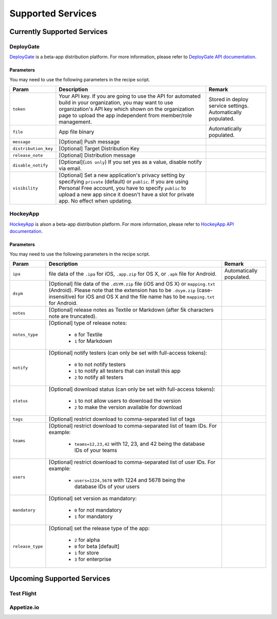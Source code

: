 .. _supported_services:

============================================================================
Supported Services
============================================================================


Currently Supported Services
===================================

DeployGate
^^^^^^^^^^^^^^^^^^^^^^^^^

`DeployGate <https://deploygate.com/>`_ is a beta-app distribution platform. For more information, please refer to `DeployGate API documentation <https://deploygate.com/docs/api>`_.

Parameters
--------------------

You may need to use the following parameters in the recipe script.

+----------------------+----------------------------------------------------------------------------------+---------------------------------+
| Param                | Description                                                                      | Remark                          |
+======================+==================================================================================+=================================+
|``token``             | Your API key. If you are going to use the API for automated build in your        | Stored in deploy service        |
|                      | organization, you may want to use organization's API key which shown on the      | settings. Automatically         |
|                      | organization page to upload the app independent from member/role management.     | populated.                      |
+----------------------+----------------------------------------------------------------------------------+---------------------------------+
|``file``              | App file binary                                                                  | Automatically populated.        |
+----------------------+----------------------------------------------------------------------------------+---------------------------------+
|``message``           | [Optional] Push message                                                          |                                 | 
+----------------------+----------------------------------------------------------------------------------+---------------------------------+
|``distribution_key``  | [Optional] Target Distribution Key                                               |                                 |
+----------------------+----------------------------------------------------------------------------------+---------------------------------+
|``release_note``      | [Optional] Distribution message                                                  |                                 |
+----------------------+----------------------------------------------------------------------------------+---------------------------------+
|``disable_notify``    | [Optional](``iOS only``) If you set yes as a value, disable notify via email.    |                                 |
+----------------------+----------------------------------------------------------------------------------+---------------------------------+
|``visibility``        | [Optional] Set a new application's privacy setting by specifying ``private``     |                                 |
|                      | (default) or ``public``. If you are using Personal Free account, you have to     |                                 |
|                      | specify ``public`` to upload a new app since it doesn't have a slot for private  |                                 |
|                      | app. No effect when updating.                                                    |                                 |
+----------------------+----------------------------------------------------------------------------------+---------------------------------+

HockeyApp
^^^^^^^^^^^^^^^^^^^^^^^^^

`HockeyApp <https://hockeyapp.net/>`_ is alson a beta-app distribution platform. For more information, please refer to `HockeyApp API documentation <https://support.hockeyapp.net/kb/api/api-apps>`_.

Parameters
--------------------

You may need to use the following parameters in the recipe script.

+----------------------+----------------------------------------------------------------------------------+---------------------------------+
| Param                | Description                                                                      | Remark                          |
+======================+==================================================================================+=================================+
|``ipa``               | file data of the ``.ipa`` for iOS, ``.app.zip`` for OS X, or ``.apk`` file for   | Automatically populated.        |
|                      | Android.                                                                         |                                 |
+----------------------+----------------------------------------------------------------------------------+---------------------------------+
|``dsym``              | [Optional] file data of the ``.dSYM.zip`` file (iOS and OS X) or ``mapping.txt`` |                                 |
|                      | (Android). Please note that the extension has to be ``.dsym.zip``                |                                 |
|                      | (case-insensitive) for iOS and OS X and the file name has to be ``mapping.txt``  |                                 |
|                      | for Android.                                                                     |                                 |
+----------------------+----------------------------------------------------------------------------------+---------------------------------+
|``notes``             | [Optional] release notes as Textile or Markdown (after 5k characters note are    |                                 | 
|                      | truncated).                                                                      |                                 |
+----------------------+----------------------------------------------------------------------------------+---------------------------------+
| ``notes_type``       | [Optional] type of release notes:                                                |                                 |
|                      |                                                                                  |                                 |
|                      |   - ``0`` for Textile                                                            |                                 |
|                      |   - ``1`` for Markdown                                                           |                                 |
+----------------------+----------------------------------------------------------------------------------+---------------------------------+
| ``notify``           | [Optional] notify testers (can only be set with full-access tokens):             |                                 |
|                      |                                                                                  |                                 |
|                      |   - ``0`` to not notify testers                                                  |                                 |
|                      |   - ``1`` to notify all testers that can install this app                        |                                 |
|                      |   - ``2`` to notify all testers                                                  |                                 |
+----------------------+----------------------------------------------------------------------------------+---------------------------------+
| ``status``           | [Optional] download status (can only be set with full-access tokens):            |                                 |
|                      |                                                                                  |                                 |
|                      |   - ``1`` to not allow users to download the version                             |                                 |
|                      |   - ``2`` to make the version available for download                             |                                 |
+----------------------+----------------------------------------------------------------------------------+---------------------------------+
|``tags``              | [Optional] restrict download to comma-separated list of tags                     |                                 | 
+----------------------+----------------------------------------------------------------------------------+---------------------------------+
| ``teams``            | [Optional] restrict download to comma-separated list of team IDs. For example:   |                                 |
|                      |                                                                                  |                                 |
|                      |   - ``teams=12,23,42`` with 12, 23, and 42 being the database IDs of your teams  |                                 |
+----------------------+----------------------------------------------------------------------------------+---------------------------------+
| ``users``            | [Optional] restrict download to comma-separated list of user IDs. For example:   |                                 |
|                      |                                                                                  |                                 |
|                      |   - ``users=1224,5678`` with 1224 and 5678 being the database IDs of your users  |                                 |
+----------------------+----------------------------------------------------------------------------------+---------------------------------+
| ``mandatory``        | [Optional] set version as mandatory:                                             |                                 |
|                      |                                                                                  |                                 |
|                      |   - ``0`` for not mandatory                                                      |                                 |
|                      |   - ``1`` for mandatory                                                          |                                 |
+----------------------+----------------------------------------------------------------------------------+---------------------------------+
| ``release_type``     | [Optional] set the release type of the app:                                      |                                 |
|                      |                                                                                  |                                 |
|                      |   - ``2`` for alpha                                                              |                                 |
|                      |   - ``0`` for beta [default]                                                     |                                 |
|                      |   - ``1`` for store                                                              |                                 |
|                      |   - ``3`` for enterprise                                                         |                                 |
+----------------------+----------------------------------------------------------------------------------+---------------------------------+

Upcoming Supported Services
===================================

Test Flight
^^^^^^^^^^^^^^^^^^^^^^^^^

Appetize.io
^^^^^^^^^^^^^^^^^^^^^^^^^




.. seealso::

  *See Also*

  - :ref:`monaca_ci_overview`
  - :ref:`json_sample`
  - :ref:`troubleshooting`